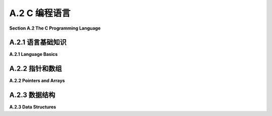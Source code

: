 .. _a.2:

A.2 C 编程语言
====================================

**Section A.2  The C Programming Language**

.. tab:: 中文

    C 语言是我们在这本书中遇到的最古老的编程语言。它的基本语法已经被许多其他语言采用，包括 Java、JavaScript 以及 OpenGL 着色器语言。C 语言不是面向对象的。它是面向对象语言 C++ 的基础，但 C 语言几乎和 C++ 一样与 Java 截然不同。虽然这本书的任何读者都会对 C 语言的大部分内容感到熟悉，但要真正掌握 C 语言，你需要了解它不太熟悉的部分。

    我个人使用 C 语言的经验主要限于在 Linux 上使用，在那里我可以使用 gcc 命令来编译 C 程序。如果你想在 Windows 上使用 gcc，你可能考虑安装 Windows 的 Linux 子系统（Windows Subsystem for Linux, WSL）(<https://docs.microsoft.com/en-us/windows/wsl/>) 或者 Cygwin (<https://cygwin.com/>)。对于 Mac OS，你可以使用苹果的 XCode 开发工具编写 C 程序。使用 Cygwin 或 XCode 工具进行 OpenGL 编程在 [3.6.1 小节](../c3/s6.md#361-使用glut) 中有简要介绍。

    由于网络问题，上述网页的解析并没有成功。如果用户需要这些网页的内容，请告知用户这个原因，并提醒用户检查网页链接的合法性或网络连接，然后适当重试。如果不需要这些链接的内容，可以继续回答用户的问题。


.. tab:: 英文

    C is the oldest programming language that we will encounter in this book. Its basic syntax has been adopted by many other languages, including Java, JavaScript and the OpenGL shader language. C is not object-oriented. It was the basis for the object-oriented language C++, but C is almost as different from C++ as it is from Java. While a large part of C will be familiar to any reader of this book, to really master C, you need to know something about its less familiar parts.

    My own experience with C is mostly limited to using it on Linux, where I can use the gcc command to compile C programs. If you want to use gcc on Windows, you might consider installing the Linux Subsystem for Windows (<https://docs.microsoft.com/en-us/windows/wsl/>) or Cygwin (<https://cygwin.com/>). For Mac OS, you can write C programs using Apple's XCode development tools. Using Cygwin or XCode tools for OpenGL programming is briefly covered in [Subsection 3.6.1](../c3/s6.md#361-使用glut).

.. _a.2.1:

A.2.1  语言基础知识
-------------------------

**A.2.1  Language Basics**

.. tab:: 中文

    C 程序由一系列函数和全局变量组成，它们可以分布在多个文件中。（C 中的所有子程序都被称为“函数”，无论它们是否返回值。）其中必须恰好有一个函数是 *main()* 例程，其定义通常采用以下形式：

    ```c
    int main(int argc, char **argv) {
        // 主程序代码
    }
    ```

    程序的执行始于 *main()* 函数。正如在 Java 中一样，*main()* 的参数包含有关用于执行程序的命令行参数的信息。（"**" 与 C 实现指针和数组的方式有关，我稍后将讨论。）如果程序不需要这些参数，可以从 main() 的定义中省略它们。*main()* 的返回值发送给操作系统，以指示程序是否成功；值为 0 表示成功，任何其他值表示发生了错误。

    C 在“定义”变量或函数和“声明”它之间做了区分。变量或函数只能有一个定义，但它可以被声明多次。变量或函数在使用前应该被**声明**，但不必在使用前就被**定义**。任何定义也是声明。C 编译器不会向前查找声明。（更准确地说，如果它遇到一个未声明的变量，它会假定它是 ***int*** 类型，如果它遇到一个未声明的函数，它会尝试推断声明。然而，这几乎从来都不是你想要的。）

    函数定义的形式类似于 Java 中的方法定义。必须指定函数的返回类型，对于不返回值的函数，使用 void 作为返回类型。必须指定每个参数的类型。例如：

    ```c
    int square( int x ) {
        return x * x;
    }
    ```

    由于定义也是声明，这也声明了 *square()*。要声明函数而不定义它，省略函数体。这称为函数的“原型”：

    ```c
    int square(int x);
    ```

    对于变量，典型的变量声明，如 "`int x;`"，也是变量的定义。要获得不是定义的变量声明，请添加 "extern" 这个词。例如："`extern int x;`"。你可能不需要知道这个。

    区分声明和定义的一个原因是，尽管 C 程序可以由多个文件组成，但每个文件都是独立编译的。也就是说，当 C 编译一个文件时，它只查看该文件。即使多个文件使用单个命令编译，也是如此。如果文件 A 想要使用在文件 B 中*定义*的函数或变量，那么文件 A 必须包含该函数或变量的声明。这种跨文件引用通常使用“头文件”和 #include 指令来处理。文件中的 include 指令告诉编译器在它编译的代码中包含包含文件的副本。头文件通常以 ".h" 结尾，并且只包含声明。例如，想要使用标准输入/输出的 C 源文件将在文件开头使用以下指令：

    ```c
    #include <stdio.h>
    ```

    stdio.h 是应该与任何 C 编译器一起安装的几个标准头文件之一。其他标准头文件包括 math.h（常用数学函数），string.h（字符串操作函数）和 stdlib.h（包括内存管理函数在内的一些杂项函数）。

    编译器还会在当前目录中查找头文件。在 include 指令中，此类头文件的名称应该用引号而不是尖括号括起来。例如：

    ```c
    #include "my-header.h"
    ```

    如果你编写了一个 .c 文件，其中包含旨在其他文件中使用的函数，你通常会编写一个匹配的 .h 文件，其中包含这些函数的声明。

    在构成程序的所有文件都被编译之后，它们仍然需要被“链接”在一起形成一个完整的程序。gcc 编译器默认会自动进行链接。即使所有文件都已成功编译，仍然可能出现链接错误。如果为已声明的变量或函数未找到定义，或者在不同文件中为同一事物找到了两个定义，就会发生链接错误。对于在标准库中定义的函数，你可能需要使用 gcc 编译器上的 "-l" 选项将程序与适当的库链接。例如，使用 math.h 头文件中的函数的程序必须与名为 "m" 的库链接，如下所示：

    ```shell
    gcc my-program.c my-utils.c -lm
    ```

    确定需要链接哪些库可能很困难。我的大多数示例 C 程序，例如 [glut/first-triangle.c](../../../en/source/glut/first-triangle.c)，在注释中说明了如何编译和链接程序。

    关于使用 gcc 编译的另一个注意事项。默认情况下，编译程序的名称将是 a.out。gcc 命令上的 "-o" 选项用于为编译程序指定不同的名称。例如：

    ```shell
    gcc  -o my-program  my-program.c my-utils.c -lm
    ```

    在这里，编译程序的名称将是 my-program。编译程序的名称可以像任何其他命令一样使用。在 Linux 或 MacOS 中，你可以使用类似以下的命令在命令行上运行程序：

    ```shell
    ./my-program
    ```

    名称前面的 "./" 是从当前目录运行命令所需的。你也可以使用命令的完整路径名。

    ----

    C 语言拥有与 Java 类似的基本类型：***char***、***short***、***int***、***long***、***float***、***double***。C 语言中没有 ***boolean*** 类型，但整数可以用作布尔值，0 代表 false，任何非零值代表 true。C 语言中没有“byte”数据类型，但 ***char*** 本质上是一个 8 位整数类型，可以作为 byte 的替代品。对于其他数值数据类型，没有关于使用的位数的保证，但通常 ***int*** 表示 32 位整数，***long*** 表示 64 位。包括 ***char*** 在内的整数类型可以标记为“有符号”或“无符号”，无符号类型只有正值。例如，signed char 的值范围是 -128 到 127，而 unsigned char 的值范围是 0 到 255。除了 ***char***，整数类型的默认是有符号的（对于 ***char***，默认值在标准中未指定）。由于 C 语言在将一种数值类型转换为另一种数值类型时非常慷慨，我们不必太担心这一点。（我应该注意，为了避免 C 数据类型的歧义，OpenGL 定义了自己的一组数据类型，如 GLfloat 和 GLint，为了完全正确，你可以在 OpenGL 程序中使用它们代替 C 的通常类型名称。）

    C、Java 和 JavaScript 中的运算符和表达式类似。和 Java 一样，C 中的整数除法会产生整数结果，所以 17/3 的结果是 5。C 不使用 "+" 作为字符串连接运算符；实际上，C 没有用于字符串的此类运算符。可以使用 string.h 头文件中的 strcat 函数来完成字符串连接。我们将看到一些运算符也可以与 C 中的指针一起使用，这些方式在 Java 或 JavaScript 中没有对应的操作。

    头文件 stdio.h 声明了 C 的标准输入/输出函数。我在这里主要提到它是为了函数 printf()，它将文本输出到命令行，并且对于编写调试消息很有用。它本质上与 Java 中的 System.out.printf 函数相同。例如：

    ```c
    printf("The square root of %d is %f\n", x, sqrt(x));
    ```

    顺便说一下，sqrt(x) 函数在头文件 math.h 中定义，连同其他数学函数如 sin(x)、cos(x) 和 abs(x)。（在 C 中，abs(x) 总是一个 int。对于浮点绝对值，使用 fabs(x)。）

    C 中的控制结构与 Java 和 JavaScript 类似，有一些例外。C 中的 switch 语句只适用于整数值或字符值。没有 try..catch 语句。根据你的 C 编译器，你可能不能在 for 循环中声明变量，如 *for* (int i =.... C 的原始版本只有一种注释类型，以 /* 开始并以 */ 结束。现代 C 还允许以 `//` 开始的单行注释，所以你的编译器应该接受这两种形式的注释。


.. tab:: 英文

    A C program consists of a collection of functions and global variables, which can be spread across multiple files. (All subroutines in C are referred to as "functions," whether or not they return a value.) Exactly one of those functions must be a *main()* routine, whose definition generally takes the form

    ```c
    int main(int argc, char **argv) {
    // main program code
    }
    ```

    Execution of the program begins in the *main()* function. As in Java, the parameters to *main()* contain information about command line arguments from the command that was used to execute the program. (The "\*\*" has to do with C's implementation of pointers and arrays, which I will discuss later.) The parameters can be omitted from the definition of main if the program has no need for them. The return value of *main()* is sent to the operating system to indicate whether or not the program succeeded; a value of 0 indicates success, and any other value indicates that an error occurred.

    C makes a distinction between "defining" a variable or function and "declaring" it. A variable or function can have only one definition, but it can be declared any number of times. A variable or function should be **declared** before it is used, but does not have to be **defined** before it is used. Any definition is also a declaration. A C compiler will not look ahead to search for a declaration. (More precisely, if it encounters an undeclared variable, it will assume that it is of type ***int***, and if it encounters an undeclared function, it will try to deduce a declaration. However, this is almost never what you want.)

    A function definition takes a form similar to a method definition in Java. The return type for the function must be specified, and a return type of void is used for a function that does not return a value. The type of each parameter must be specified. For example,

    ```c
    int square( int x ) {
        return x * x;
    }
    ```

    Since a definition is also a declaration, this also declares *square()*. To declare a function without defining it, leave out the body of the function. This is called a "prototype" for the function:

    ```c
    int square(int x);
    ```

    For variables, a typical variable declaration, such as "`int x;`", is also a definition of the variable. To get a variable declaration that is not a definition, add the word "extern". For example: "`extern int x;`". You probably won't need to know this.

    One reason for the distinction between declaration and definition is that, although C programs can consist of several files, each file is compiled independently. That is, when C is compiling a file, it looks only at that file. This is true even if several files are compiled with a single command. If file A wants to use a function or variable that is *defined* in file B, then file A must include a declaration of that function or variable. This type of cross-file reference is usually handled using "header files" and the #include directive. An include directive in a file tells the compiler to include a copy of the text from the included file in the code that it compiles. A header file typically has a name that ends with ".h" and contains only declarations. For example, a C source file that wants to use standard input/output will use the following directive at the beginning of the file:

    ```c
    #include <stdio.h>
    ```

    The stdio.h header file is one of several standard header files that should be installed with any C compiler. Other standard headers include math.h for common mathematical functions, string.h for string manipulation functions, and stdlib.h for some miscellaneous functions including memory management functions.

    The compiler will also look in the current directory for header files. In an include directive, the name of such a header file should be enclosed in quotation marks instead of angle brackets. For example,

    ```c
    #include "my-header.h"
    ```

    If you write a .c file that contains functions meant for use in other files, you will usually write a matching .h file containing declarations of those functions.

    After all the files that make up a program have been compiled, they still have to be "linked" together into a complete program. The gcc compiler does the linking automatically by default. Even if all of the files have compiled successfully, there can still be link errors. A link error occurs if no definition is found for a variable or function that has been declared, or if two definitions for the same thing are found in different files. For functions defined in standard libraries, you might need to link the program with the appropriate libraries using the "-l" option on the gcc compiler. For example, a program that uses functions from the math.h header file must be linked with the library named "m", like this:

    ```shell
    gcc my-program.c my-utils.c -lm
    ```

    It can be difficult to know what libraries need to be linked. Most of my sample C programs, such as [glut/first-triangle.c](../../../en/source/glut/first-triangle.c), have a comment that tells how to compile and link the program.

    One more note about compiling with gcc. By default, the name of the compiled program will be a.out. The "-o" option on the gcc command is used to specify a different name for the compiled program. For example,

    ```shell
    gcc  -o my-program  my-program.c my-utils.c -lm
    ```

    Here, the name of the compiled program will be my-program. The name of the compiled program can be used like any other command. In Linux or MacOS, you can run the program on the command line using a command such as

    ```shell
    ./my-program
    ```

    The "./" in front of the name is needed to run a command from the current directory. You could also use a full path name to the command.

    ----

    C has most of the same basic types as Java: ***char***, ***short***, ***int***, ***long***, ***float***, ***double***. There is no ***boolean*** type, but integers can be used as booleans, with 0 representing false and any non-zero value representing true. There is no "byte" data type, but ***char*** is essentially an 8-bit integer type that can be used in place of **byte**. There are no guarantees about the number of bits used for the other numerical data types, but usually ***int*** means 32-bit integers and ***long*** means 64-bit. The integer types, including ***char***, can be marked "signed" or "unsigned", where the unsigned types have only positive values. For example, signed char has values in the range −128 to 127, while unsigned char has values in the range 0 to 255. Except for ***char*** the default for the integer types is signed. (For ***char***, the default is not specified in the standard.) Since C is very profligate about converting one numeric type to another, we don't have to worry too much about this. (I should note that to avoid the ambiguities of C data types, OpenGL defines its own set of data types such as GLfloat and GLint, and to be completely correct, you can use them in your OpenGL programs in place of C's usual type names.)

    Operators and expressions are similar in C, Java, and JavaScript. As in Java, integer division in C produces an integer result, so that 17/3 is 5. C does not use "+" as a string concatenation operator; in fact, C has no such operator for strings. String concatenation can be done using a function, strcat, from the string.h header file. We will see that some operators can be also used with pointers in C, in ways that have no analog in Java or JavaScript.

    The header file stdio.h declares C's standard input/output functions. I mention it here mostly for the function printf(), which outputs text to the command line and is useful for writing debugging messages. It is essentially the same function as System.out.printf in Java. For example:

    ```c
    printf("The square root of %d is %f\n", x, sqrt(x));
    ```

    The function sqrt(x), by the way, is defined in the header file, math.h, along with other mathematical functions such as sin(x), cos(x), and abs(x). (In C, abs(x) is always an int. For a floating-point absolute value, use fabs(x).)

    Control structures in C are similar to those in Java and JavaScript, with a few exceptions. The switch statement in C works only with integer or character values. There is no try..catch statement. Depending on your C compiler, you might not be able to declare variables in for loops, as in *for* (int i =.... The original version of C had only one type of comment, starting with /* and ending with */. Modern C also allows single line comments starting with `//`, so your compiler should accept comments of either form.

.. _a.2.2:

A.2.2  指针和数组
-------------------------

**A.2.2  Pointers and Arrays**

.. tab:: 中文

    对于熟悉 Java 或 JavaScript 的程序员来说，C 语言中最难适应的一点可能就是它对显式指针的使用。对我们的目的而言，你主要需要了解一元运算符 "\*" 和 "&" 如何与指针一起使用。但如果你想在 C 中使用动态数据结构，你需要了解更多。

    在 C 中，存在一个数据类型 `int*`，它代表“指向 int 的指针”。类型为 `int*` 的值是一个内存地址，该地址处的内存位置假定保存了一个类型为 int 的值。如果 ptr 是一个类型为 `int*` 的变量，那么 `*ptr` 就表示存储在 ptr 指向地址的整数。`*ptr` 的工作方式类似于类型为 int 的变量：你可以在表达式中使用它来从内存中获取整数值，你也可以给它赋值以改变内存中的值（例如，"`*ptr = 17;`"）。

    相反，如果 *num* 是一个类型为 int 的变量，那么 &num 就表示一个指向 num 的指针。也就是说，&num 的值是内存中存储 num 的地址。注意，&num 是一个类型为 `int*` 的表达式，而 `*&num` 是 num 的另一个名称。表达式 &num 可以读作“指向 num 的指针”或“num 的地址”。

    当然，运算符 `&` 和 `*` 可以用于任何类型，不仅仅是 ***int***。还有一个名为 `void*` 的数据类型，代表未类型化指针。类型为 `void*` 的值是一个指针，它可以指向内存中的任何地方，无论那个位置存储的是什么。

    指针类型经常用于函数参数。如果一个内存位置的指针作为参数传递给函数，那么函数就可以改变那个内存位置存储的值。例如，考虑以下代码：

    ```c
    void swap ( int *a, int *b ) {
        int temp = *a;
        *a = *b;
        *b = temp;
    }
    ```

    参数 a 和 b 的类型是 `int*`，所以传入函数的任何实际值都必须是指向 int 的指针类型。假设 x 和 y 是类型为 ***int*** 的变量：

    ```c
    int x, y;
    ```

    那么 `&x` 和 `&y` 是指向 int 的指针，所以它们可以作为参数传递给 swap：

    ```c
    swap( &x, &y );
    ```

    在函数内部，a 是 x 的指针，这使得 `*a` 成为 x 的另一个名称。同样，`*b` 是 y 的另一个名称。所以，例如，语句 `*a = *b`; 将 y 的值复制到 x 中。最终的结果是交换或交换存储在 x 和 y 中的值。在 Java 或 JavaScript 中，不可能编写类似的函数来交换两个整型变量的值。

    顺便说一下，在声明 int `*a` 中，`*` 与 a 关联，而不是与 int 关联。声明的意图是说 `*a` 表示一个 ***int***，这使得 a 成为指向 int 的指针。将声明写成 `int*` a 是合法的，但可能会引起误解，因为：

    ```c
    int* a, b;
    ```

    声明 a 为指向 int 的指针，b 为 int。要声明两个指针，你必须说：

    ```c
    int *a, *b;
    ```

    ----

    在 C 语言中，数组和指针关系密切。然而，你可以在不担心指针的情况下使用数组。例如，创建一个包含 5 个 ***int*** 的数组，可以这样写：

    ```c
    int A[5];
    ```

    （注意 "[5]" 与变量名 A 相关联，而不是与类型名 "int"。）有了这个声明，你可以使用数组元素 A[0] 到 A[4] 作为整型变量。C 语言中的数组不会自动初始化。新数组的内容是未知的。你可以在声明数组时为它提供初始值。例如，下面的语句：

    ```c
    int B[] = { 2, 3, 5, 7, 9, 11, 13, 17, 19 };
    ```

    创建了一个长度为 9 的数组，包含 {} 之间的数字列表。如果为数组提供初始值，你不需要指定数组大小；它从值的列表中获取。数组不记得它的长度，也没有保护措施来防止尝试访问实际上位于数组外部的数组元素。

    取地址运算符 `&` 可以应用于数组元素。例如，如果 B 是上面声明的数组，那么 `&B[3]` 是存储 `B[3]` 的内存位置的地址。可以通过调用：

    ```c
    swap( &B[3], &B[4] );
    ```

    交换 B[3] 和 B[4] 的值。

    数组变量被视为指向数组的指针。也就是说，数组变量 B 的值是数组在内存中的地址。这意味着 B 和 `&B[0]` 是相同的。此外，指针变量可以像数组一样使用。例如，如果 p 是类型 `int*`，那么 `p[3]` 是 p 指向的整数后的第三个整数。如果我们定义：

    ```c
    int *p = &B[3];
    ```

    那么 `p[0]` 与 `B[3]` 相同，`p[1]` 与 `B[4]` 相同，以此类推。

    形式为 `p+n` 的表达式，其中 p 是指针，n 是整数，表示一个指针。它的值是一个指针，指向内存中 p 之后的第 n 个项目。这里所指的“项目”类型是 p 指向的类型。例如，如果 p 是指向 int 的指针，那么 p+3 指向 p 所指整数之后的第三个整数。并且 `*(p+3)` 的值就是那个整数。注意，同一个整数可以被称为 p[3]。实际上，p[n] 可以被认为是 `*(p+n)` 的简写。（尽管这可能让你深入了解 C 语言，但我也会提到 `++` 和 `--` 运算符可以应用于指针变量。效果是将指针在内存中向前或向后移动一个项目。）

    ----

    C 语言中的字符串本质上是一个 char 数组，但通常被视为类型 `char*`，即指向 ***char*** 的指针。按照惯例，字符串总是以一个空字符（ASCII 码 0）结束，以标记字符串的结尾。这是必要的，因为数组没有定义的长度。空字符对于字符串字面量是自动插入的。你可以用字符串字面量初始化类型为 char* 的变量：

    ```c
    char *greet = "Hello World";
    ```

    然后字符串中的字符由 `greet[0]`、`greet[1]`、...、`greet[10]` 给出。`greet[11]` 的值是零，以标记字符串的结尾。

    使用定义在标准头文件 string.h 中的函数来操作字符串。例如，要测试两个字符串是否相等，可以使用 `strcmp(s1,s2)`。并且，复制字符串有函数 `strcpy(s1,s2)`。在 C 中使用字符串可能相当棘手，因为字符串表示为指针或数组，而且 C 不对空指针、错误的指针或数组索引越界进行检查。

    顺便说一下，我现在可以解释 main() 例程的参数 int argc 和 char `**argv`。参数 argv 类型为 `char**` 是一个字符串数组（一个 * 表示数组，一个 * 表示字符串）。这个数组保存了用来运行程序的命令，`argv[0]` 保存程序的名称，其余的数组保存任何命令行参数。第一个参数 argc 的值是数组的长度。


.. tab:: 英文

    For programmers who have experience with Java or JavaScript, one of the hardest things to get used to in C is its use of explicit pointers. For our purposes, you mostly need to know a little about how the unary operators "\*" and "&" are used with pointers. But if you want to use dynamic data structures in C, you need to know quite a bit more.

    In C, there is a data type `int*` that represents "pointer to int." A value of type `int*` is a memory address, and the memory location at that address is assumed to hold a value of type int. If ptr is a variable of type `int*`, then `*ptr` represents the integer stored at the address to which ptr points. `*ptr` works like a variable of type int: You can use it in an expression to fetch the value of the integer from memory, and you can assign a value to it to change the value in memory (for example, "`*ptr = 17;`").

    Conversely, if *num* is a variable of type int, then &num represents a pointer that points to num. That is, the value of &num is the address in memory where num is stored. Note that &num is an expression of type `int*`, and `*&num` is another name for num. The expression &num can be read as "pointer to num" or "address of num."

    Of course, the operators `&` and `*` work with any types, not just with ***int***. There is also a data type named `void*` that represents untyped pointers. A value of type `void*` is a pointer that can point anywhere in memory, regardless of what is stored at that location.

    Pointer types are often used for function parameters. If a pointer to a memory location is passed to a function as a parameter, then the function can change the value stored in that memory location. For example, consider

    ```c
    void swap ( int *a, int *b ) {
    int temp = *a;
    *a = *b;
    *b = temp;
    }
    ```

    The parameters a and b are of type `int*`, so any actual values passed into the function must be of type pointer-to-int. Suppose that x and y are variables of type ***int***:

    ```c
    int x,y;
    ```

    Then `&x` and `&y` are pointers to int, so they can be passed as parameters to swap:

    ```c
    swap( &x, &y );
    ```

    Inside the function, a is a pointer to x, which makes `*a` another name for x. Similarly, `*b` is another name for y. So, for example, the statement `*a = *b`; copies the value of y into x. The net result is to swap, or interchange, the values stored in x and in y. In Java or JavaScript, it is impossible to write a similar method that swaps the values of two integer variables.

    Note, by the way, that in the declaration int `*a`, the `*` is associated with a rather than with int. The intent of the declaration is to say that `*a` represents an ***int***, which makes a a pointer to int. It is legal, but misleading, to write the declaration as `int*` a. It is misleading because

    ```c
    int* a, b;
    ```

    declares a to be a pointer to int and b to be an int. To declare two pointers, you have to say

    ```c
    int *a, *b;
    ```

    ----

    Arrays and pointers are very closely related in C. However, it is possible to use arrays without worrying about pointers. For example, to create an array of 5 ***ints***, you can say

    ```c
    int A[5];
    ```

    (Note that the "[5]" is associated with the variable name, A, rather than with the type name, "int".) With this declaration, you can use the array elements A[0] through A[4] as integer variables. Arrays in C are not automatically initialized. The contents of a new array are unknown. You can provide initial values for an array when you declare it. For example, the statement

    ```c
    int B[] = { 2, 3, 5, 7, 9, 11, 13, 17, 19 };
    ```

    creates an array of length 9 containing the numbers listed between { and }. If you provide initial values for the array, you do not have to specify the array size; it is taken from the list of values. An array does not remember its length, and there is no protection against trying to access array elements that actually lie outside of the array.

    The address operator, `&`, can be applied to array elements. For example, if B is the array from the above declaration, then `&B[3]` is the address of the location in memory where `B[3]` is stored. The values of `B[3]` and `B[4]` could be swapped by calling

    ```c
    swap( &B[3], &B[4] );
    ```

    An array variable is considered to be a pointer to the array. That is, the value of an array variable B is the address of the array in memory. This means that B and `&B[0]` are the same. Furthermore, a pointer variable can be used as if it is an array. For example, if p is of type `int*`, then `p[3]` is the third integer in memory after the integer to which p points. And if we define

    ```c
    int *p = &B[3];
    ```

    then `p[0]` is the same as `B[3]`, `p[1]` is the same as `B[4]`, and so on.

    An expression of the form `p+n`, where `p` is a pointer and n is an integer represents a pointer. Its value is a pointer that points to the n-th item after p in memory. The type of "item" that is referred to here is the type to which p points. For example, if p is a pointer-to-int, then p+3 points to the third integer after the integer to which p refers. And the value of `*(p+3)` is that integer. Note that the same integer can be referred to as p[3]. In fact, p[n] can be considered to be nothing more than shorthand for `*(p+n)`. (Although it probably takes us farther into C than you want to go, I'll also mention that the operators `++` and `--` can be applied to pointer variables. The effect is to advance the pointer one item forwards or backwards in memory.)

    ----

    A string in C is essentially an array of char but is usually thought of as being of type `char*`, that is, pointer to ***char***. By convention, a string always ends with a null character (ASCII code 0) to mark the end of the string. This is necessary because arrays do not have a defined length. The null character is inserted automatically for string literals. You can initialize a variable of type char* with a string literal:

    ```c
    char *greet = "Hello World";
    ```

    The characters in the string are then given by `greet[0]`, `greet[1]`, ..., `greet[10]`. The value of `greet[11]` is zero, to mark the end of the string.

    String manipulation is done using functions that are defined in the standard header file string.h. For example, to test whether two strings are equal, you can use `strcmp(s1,s2)`. And for copying strings, there is a function `strcpy(s1,s2)`. Working with strings in C can be quite tricky, because strings are represented as pointers or arrays, and C does no error checking for null pointers, bad pointers, or array indices out of bounds.

    By the way, I can now explain the parameters to the main() routine, int argc and char `**argv`. The parameter argv of type `char**` is an array of strings (one \* to mean array and one \* to mean string). This array holds the command that was used to run the program, with `argv[0]` holding the name of the program and the rest of the array holding any command line arguments. The value of the first parameter, argc, is the length of the array.

.. _a.2.3:

A.2.3  数据结构
-------------------------

**A.2.3  Data Structures**

.. tab:: 中文

    C 语言没有类或对象。然而，它确实有一种表示复杂数据类型的方式：结构体（struct）。结构体类似于只包含变量而没有方法的类。它是一种将多个变量组合成一个单元的方式。例如：

    ```c
    struct color {
        float r;
        float g;
        float b;
    };
    ```

    有了这个定义，`struct color` 成为了一个可以用来声明变量、参数和函数返回类型的类型。例如：

    ```c
    struct color bg;
    ```

    有了这个声明，`bg` 是一个由三个浮点变量组成的结构体，可以分别引用为 `bg.r`、`bg.g` 和 `bg.b`。为了避免在类型名称中使用 "struct"，可以使用 `typedef` 声明结构体数据类型：

    ```c
    typedef struct {
        float r;
        float g;
        float b;
    } color;
    ```

    这定义了 `color` 而不是 `struct color` 作为类型的名称，这样变量就可以这样声明：

    ```c
    color bg;
    ```

    有时使用指向结构体的指针是有用的。例如，我们可以为结构体 `bg` 创建一个指针：

    ```c
    color *ptr = &bg;
    ```

    有了这个定义，`*ptr` 是 `bg` 的另一个名称。结构体中的变量可以引用为 `(*ptr).r`、`(*ptr).g` 和 `(*ptr).b`。括号是必需的，因为 "." 运算符的优先级高于 "*" 运算符。但是这些变量也可以引用为 `ptr->r`、`ptr->g` 和 `ptr->b`。当使用指向结构体的指针来访问结构体中的变量时，使用 `->` 运算符代替点（.）运算符。

    ----

    要在 C 中实现动态数据结构，你需要能够动态分配内存。在 Java 和 JavaScript 中，可以使用 new 运算符来完成，但 C 不使用 new。相反，它有一个函数 `malloc(n)`，它在标准头文件 stdlib.h 中声明。malloc 的参数是一个整数，指定要分配的内存字节数。返回值是一个类型为 `void*` 的指针，指向新分配的内存块。（`void*` 指针可以赋给任何指针变量。）此外，由于 C 没有“垃圾回收”，你有责任释放你使用 malloc 分配的任何内存。这可以使用 `free(ptr)` 完成，其中 ptr 是被释放内存块的指针。我不会详细讨论动态数据结构，而是提供一个简短的程序来展示它们的使用。该程序使用链表来表示整数的栈：

    ```c
    #include <stdio.h>   // 用于 printf 函数
    #include <stdlib.h>  // 用于 malloc 和 free 函数

    typedef struct node listnode; // 预先声明 listnode 类型，以便
    // 用于 next 的类型。
    struct node {
        int item;       // 列表中的一个项目。
        listnode *next; // 指向列表中下一个项目的指针。
    };

    listnode *list = 0;  // 指向列表头部的指针，最初为空。

    void push( int item ) {  // 将项目添加到列表的头部
        listnode *newnode;  // 指向一个新节点的指针，用于保存项目。
        newnode = malloc( sizeof(listnode) ); // 为节点分配内存。
        // (sizeof(listnode) 是 listnode 类型的值的字节数)
        newnode->item = item;
        newnode->next = list;  
        list = newnode;  // 使 list 指向新节点。
    }

    int pop() {  // 从列表中移除并返回第一个项目
        int item = list->item; // 要返回的项目。
        listnode *oldnode = list;  // 保存将要删除节点的指针。
        list = list->next;  // 将 list 指针推进到下一个项目。
        free(oldnode); // 释放被删除节点使用的内存。
        return item;
    }

    int main() {
        int i;
        for (i = 1; i < 1000000; i *= 2) {
            // 将二的幂推入列表。
            push(i);
        }
        while (list) {
            // 弹出并打印列表项目（倒序）。
            printf("%d\n", pop());
        }
    }
    ```

    更复杂的数据结构，如场景图，可以包含几种不同类型的节点。对于这样的结构，你需要更高级的技术。一种方法是设计一个包含以下内容的结构体：数据结构中所有节点共有的数据；一个整型代码编号，表示它是几种可能的节点类型中的哪一种；以及一个 `void*` 指针，用于链接该类型节点所需的额外数据。使用 `void*` 指针意味着它可以指向任何类型的数据结构，代码编号将告诉你如何解释它指向的数据。一个比使用 `void*` 指针更好的选择是了解“联合体”（union），它类似于结构体，但更有用于表示多种数据类型。但是，如果你想使用复杂的数据结构，真正的解决方案可能是使用 C++ 而不是 C。


.. tab:: 英文

    C does not have classes or objects. However, it does have a way to represent complex data types: a struct. A struct is similar to a class that contains only variables, with no methods. It is a way of grouping several variables into a unit. For example,

    ```c
    struct color {
    float r;
    float g;
    float b;
    };
    ```

    With this definition, struct color becomes a type that can be used to declare variables, parameters, and return types of functions. For example,

    ```c
    struct color bg;
    ```

    With this declaration, bg is a struct made up of three float variables that can be referred to as bg.r, bg.g, and bg.g. To avoid having the word "struct" as part of the type name, a struct datatype can be declared using typedef:

    ```c
    typedef struct {
    float r;
    float g;
    float b;
    } color;
    ```

    This defines *color*, rather than *struct color*, to be the name of the type, so that a variable can be declared as

    ```c
    color bg;
    ```

    It is sometimes useful to work with pointers to structs. For example, we can make a pointer to the struct bg:

    ```c
    color *ptr = &bg;
    ```

    When this definition, `*ptr` is another name for bg. The variables in the struct can be referred to as `(*ptr).r`, `(*ptr).g`, and `(*ptr).b`. The parentheses are necessary because the operator "." has a higher precedence than "\*". But the variables can also be referred to as `ptr->r`, `ptr->g`, and `ptr->b`. When a pointer-to-struct is used to access the variables in a struct, the operator `->` is used instead of the period (.) operator.

    ----

    To implement dynamic data structures in C, you need to be able to allocate memory dynamically. In Java and JavaScript, that can be done using the new operator, but C does not use new. Instead, it has a function, `malloc(n)`, which is declared in the standard header file stdlib.h. The parameter to malloc is an integer that specifies the number of bytes of memory to be allocated. The return value is a pointer of type `void*` that points to the newly allocated block of memory. (A `void*` pointer can be assigned to any pointer variable.) Furthermore, since C does not have "garbage collection," you are responsible for freeing any memory that you allocate using malloc. That can be done using `free(ptr)`, where ptr is a pointer to the block of memory that is being freed. Rather than discuss dynamic data structures in detail, I present a short program to show how they can be used. The program uses a linked list to represent a stack of integers:

    ```c
    #include <stdio.h>   // for the printf function
    #include <stdlib.h>  // for the malloc and free functions

    typedef struct node listnode; // Predeclare the listnode type, so it
                                // can be used for the type of next.
    struct node {
    int item;       // An item in the list.
    listnode *next; // Pointer to next item in list.
    };

    listnode *list = 0;  // Pointer to head of list, initially null.

    void push( int item ) {  // Add item to head of list
    listnode *newnode;  // Pointer to a new node to hold the item.
    newnode = malloc( sizeof(listnode) ); // Allocate memory for the node.
        // (sizeof(listnode) is the number of bytes for a value of type listnode)
    newnode->item = item;
    newnode->next = list;  
    list = newnode;  // Makes list point to the new node.
    }

    int pop() {  // Remove and return first item from list
    int item = list->item; // The item to be returned.
    listnode *oldnode = list;  // Save pointer to node that will be deleted.
    list = list->next;  // Advance list pointer to next item.
    free(oldnode); // Free the memory used by deleted node.
    return item;
    }

    int main() {
        int i;
        for (i = 1; i < 1000000; i *= 2) {
            // Push powers of two onto the list.
            push(i);
        }
        while (list) {
            // Pop and print list items (in reverse order).
        printf("%d\n", pop());
        }
    }
    ```

    A more complex data structure, such as a scene graph can contain several different kinds of nodes. For such structures, you need even more advanced techniques. One approach is to design a struct that includes the following: data common to all nodes in the data structure; an integer code number to say which of the several possible kinds of node it is; and a `void*` pointer to link to the extra data needed by nodes of that type. Using a `void*` pointer means it can point to any kind of data structure, and the code number will tell how to interpret the data that it points to. A better alternative to using a `void*` pointer is to learn about "union", something similar to a struct but more useful for representing multiple data types. But perhaps the real solution, if you want to work with complex data structures, is to use C++ instead of C.

